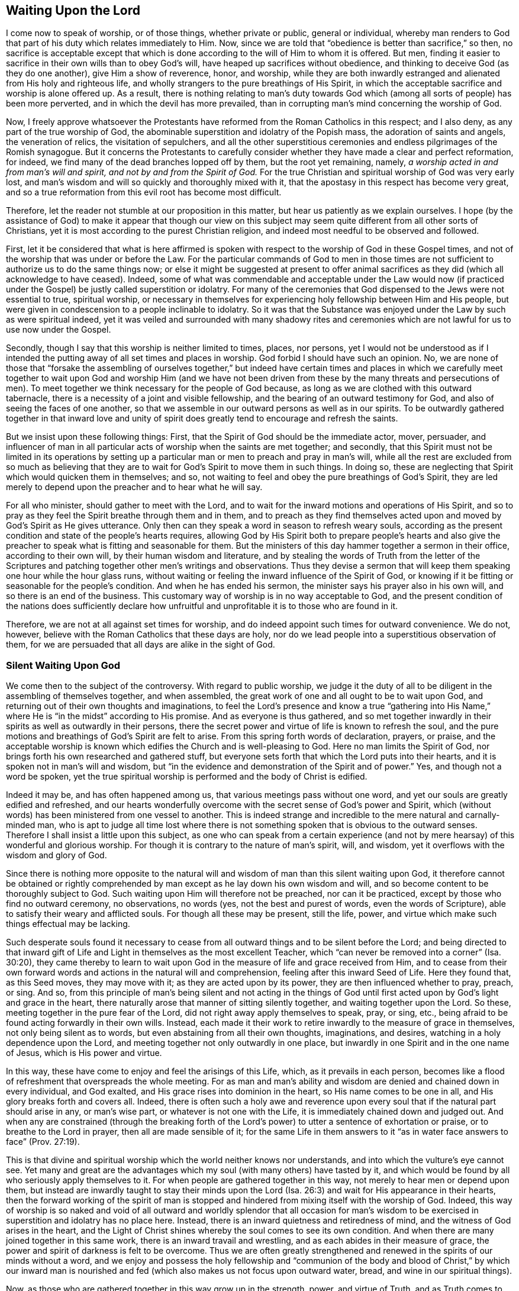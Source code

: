== Waiting Upon the Lord

I come now to speak of worship, or of those things, whether private or public,
general or individual,
whereby man renders to God that part of his duty which relates immediately to Him.
Now, since we are told that "`obedience is better than sacrifice,`" so then,
no sacrifice is acceptable except that which is done
according to the will of Him to whom it is offered.
But men, finding it easier to sacrifice in their own wills than to obey God`'s will,
have heaped up sacrifices without obedience,
and thinking to deceive God (as they do one another), give Him a show of reverence,
honor, and worship,
while they are both inwardly estranged and alienated from His holy and righteous life,
and wholly strangers to the pure breathings of His Spirit,
in which the acceptable sacrifice and worship is alone offered up.
As a result,
there is nothing relating to man`'s duty towards God which (among all
sorts of people) has been more perverted,
and in which the devil has more prevailed,
than in corrupting man`'s mind concerning the worship of God.

Now, I freely approve whatsoever the Protestants have
reformed from the Roman Catholics in this respect;
and I also deny, as any part of the true worship of God,
the abominable superstition and idolatry of the Popish mass,
the adoration of saints and angels, the veneration of relics,
the visitation of sepulchers,
and all the other superstitious ceremonies and
endless pilgrimages of the Romish synagogue.
But it concerns the Protestants to carefully consider
whether they have made a clear and perfect reformation,
for indeed, we find many of the dead branches lopped off by them,
but the root yet remaining, namely, __a worship acted in and from man`'s will and spirit,
and not by and from the Spirit of God.__
For the true Christian and spiritual worship of God was very early lost,
and man`'s wisdom and will so quickly and thoroughly mixed with it,
that the apostasy in this respect has become very great,
and so a true reformation from this evil root has become most difficult.

Therefore, let the reader not stumble at our proposition in this matter,
but hear us patiently as we explain ourselves.
I hope (by the assistance of God) to make it appear that though our view on
this subject may seem quite different from all other sorts of Christians,
yet it is most according to the purest Christian religion,
and indeed most needful to be observed and followed.

First,
let it be considered that what is here affirmed is spoken with
respect to the worship of God in these Gospel times,
and not of the worship that was under or before the Law.
For the particular commands of God to men in those times are
not sufficient to authorize us to do the same things now;
or else it might be suggested at present to offer animal
sacrifices as they did (which all acknowledge to have ceased).
Indeed,
some of what was commendable and acceptable under the Law would now (if
practiced under the Gospel) be justly called superstition or idolatry.
For many of the ceremonies that God dispensed to the Jews were not essential to true,
spiritual worship,
or necessary in themselves for experiencing holy fellowship between Him and His people,
but were given in condescension to a people inclinable to idolatry.
So it was that the Substance was enjoyed under the Law by such as were spiritual indeed,
yet it was veiled and surrounded with many shadowy rites and
ceremonies which are not lawful for us to use now under the Gospel.

Secondly, though I say that this worship is neither limited to times, places,
nor persons,
yet I would not be understood as if I intended the putting
away of all set times and places in worship.
God forbid I should have such an opinion.
No, we are none of those that "`forsake the assembling of ourselves together,`"
but indeed have certain times and places in which we carefully meet together
to wait upon God and worship Him (and we have not been driven from these by
the many threats and persecutions of men).
To meet together we think necessary for the people of God because,
as long as we are clothed with this outward tabernacle,
there is a necessity of a joint and visible fellowship,
and the bearing of an outward testimony for God,
and also of seeing the faces of one another,
so that we assemble in our outward persons as well as in our spirits.
To be outwardly gathered together in that inward love and unity of
spirit does greatly tend to encourage and refresh the saints.

But we insist upon these following things: First,
that the Spirit of God should be the immediate actor, mover, persuader,
and influencer of man in all particular acts of worship when the saints are met together;
and secondly,
that this Spirit must not be limited in its operations by setting up
a particular man or men to preach and pray in man`'s will,
while all the rest are excluded from so much as believing that
they are to wait for God`'s Spirit to move them in such things.
In doing so, these are neglecting that Spirit which would quicken them in themselves;
and so, not waiting to feel and obey the pure breathings of God`'s Spirit,
they are led merely to depend upon the preacher and to hear what he will say.

For all who minister, should gather to meet with the Lord,
and to wait for the inward motions and operations of His Spirit,
and so to pray as they feel the Spirit breathe through them and in them,
and to preach as they find themselves acted upon
and moved by God`'s Spirit as He gives utterance.
Only then can they speak a word in season to refresh weary souls,
according as the present condition and state of the people`'s hearts requires,
allowing God by His Spirit both to prepare people`'s hearts and also
give the preacher to speak what is fitting and seasonable for them.
But the ministers of this day hammer together a sermon in their office,
according to their own will, by their human wisdom and literature,
and by stealing the words of Truth from the letter of the Scriptures
and patching together other men`'s writings and observations.
Thus they devise a sermon that will keep them
speaking one hour while the hour glass runs,
without waiting or feeling the inward influence of the Spirit of God,
or knowing if it be fitting or seasonable for the people`'s condition.
And when he has ended his sermon, the minister says his prayer also in his own will,
and so there is an end of the business.
This customary way of worship is in no way acceptable to God,
and the present condition of the nations does sufficiently declare
how unfruitful and unprofitable it is to those who are found in it.

Therefore, we are not at all against set times for worship,
and do indeed appoint such times for outward convenience.
We do not, however, believe with the Roman Catholics that these days are holy,
nor do we lead people into a superstitious observation of them,
for we are persuaded that all days are alike in the sight of God.

=== Silent Waiting Upon God

We come then to the subject of the controversy.
With regard to public worship,
we judge it the duty of all to be diligent in the assembling of themselves together,
and when assembled, the great work of one and all ought to be to wait upon God,
and returning out of their own thoughts and imaginations,
to feel the Lord`'s presence and know a true "`gathering into His Name,`"
where He is "`in the midst`" according to His promise.
And as everyone is thus gathered,
and so met together inwardly in their spirits as well as outwardly in their persons,
there the secret power and virtue of life is known to refresh the soul,
and the pure motions and breathings of God`'s Spirit are felt to arise.
From this spring forth words of declaration, prayers, or praise,
and the acceptable worship is known which edifies the Church and is well-pleasing to God.
Here no man limits the Spirit of God,
nor brings forth his own researched and gathered stuff,
but everyone sets forth that which the Lord puts into their hearts,
and it is spoken not in man`'s will and wisdom,
but "`in the evidence and demonstration of the Spirit and of power.`"
Yes, and though not a word be spoken,
yet the true spiritual worship is performed and the body of Christ is edified.

Indeed it may be, and has often happened among us,
that various meetings pass without one word,
and yet our souls are greatly edified and refreshed,
and our hearts wonderfully overcome with
the secret sense of God`'s power and Spirit,
which (without words) has been ministered from one vessel to another.
This is indeed strange and incredible to the mere natural and carnally-minded man,
who is apt to judge all time lost where there is not
something spoken that is obvious to the outward senses.
Therefore I shall insist a little upon this subject,
as one who can speak from a certain experience (and not
by mere hearsay) of this wonderful and glorious worship.
For though it is contrary to the nature of man`'s spirit, will, and wisdom,
yet it overflows with the wisdom and glory of God.

Since there is nothing more opposite to the natural will and
wisdom of man than this silent waiting upon God,
it therefore cannot be obtained or rightly comprehended
by man except as he lay down his own wisdom and will,
and so become content to be thoroughly subject to God.
Such waiting upon Him will therefore not be preached, nor can it be practiced,
except by those who find no outward ceremony, no observations, no words (yes,
not the best and purest of words, even the words of Scripture),
able to satisfy their weary and afflicted souls.
For though all these may be present, still the life, power,
and virtue which make such things effectual may be lacking.

Such desperate souls found it necessary to cease from
all outward things and to be silent before the Lord;
and being directed to that inward gift of Life and
Light in themselves as the most excellent Teacher,
which "`can never be removed into a
corner`" (Isa. 30:20),
they came thereby to learn to wait upon God in
the measure of life and grace received from Him,
and to cease from their own forward words and
actions in the natural will and comprehension,
feeling after this inward Seed of Life.
Here they found that, as this Seed moves, they may move with it;
as they are acted upon by its power, they are then influenced whether to pray, preach,
or sing.
And so,
from this principle of man`'s being silent and not acting in the things of
God until first acted upon by God`'s light and grace in the heart,
there naturally arose that manner of sitting silently together,
and waiting together upon the Lord.
So these, meeting together in the pure fear of the Lord,
did not right away apply themselves to speak, pray, or sing, etc.,
being afraid to be found acting forwardly in their own wills.
Instead,
each made it their work to retire inwardly to the measure of grace in themselves,
not only being silent as to words, but even abstaining from all their own thoughts,
imaginations, and desires, watching in a holy dependence upon the Lord,
and meeting together not only outwardly in one place,
but inwardly in one Spirit and in the one name of Jesus, which is His power and virtue.

In this way, these have come to enjoy and feel the arisings of this Life, which,
as it prevails in each person,
becomes like a flood of refreshment that overspreads the whole meeting.
For as man and man`'s ability and wisdom are denied and chained down in every individual,
and God exalted, and His grace rises into dominion in the heart,
so His name comes to be one in all, and His glory breaks forth and covers all.
Indeed,
there is often such a holy awe and reverence upon every
soul that if the natural part should arise in any,
or man`'s wise part, or whatever is not one with the Life,
it is immediately chained down and judged out.
And when any are constrained (through the breaking forth of
the Lord`'s power) to utter a sentence of exhortation or praise,
or to breathe to the Lord in prayer, then all are made sensible of it;
for the same Life in them answers to it "`as in water
face answers to face`" (Prov. 27:19).

This is that divine and spiritual worship which the world neither knows nor understands,
and into which the vulture`'s eye cannot see.
Yet many and great are the advantages which my soul (with many others) have tasted by it,
and which would be found by all who seriously apply themselves to it.
For when people are gathered together in this way,
not merely to hear men or depend upon them,
but instead are inwardly taught to stay their minds upon the
Lord (Isa. 26:3) and wait for His appearance in their hearts,
then the forward working of the spirit of man is stopped and
hindered from mixing itself with the worship of God.
Indeed,
this way of worship is so naked and void of all outward and
worldly splendor that all occasion for man`'s wisdom to be
exercised in superstition and idolatry has no place here.
Instead, there is an inward quietness and retiredness of mind,
and the witness of God arises in the heart,
and the Light of Christ shines whereby the soul comes to see its own condition.
And when there are many joined together in this same work,
there is an inward travail and wrestling, and as each abides in their measure of grace,
the power and spirit of darkness is felt to be overcome.
Thus we are often greatly strengthened and renewed in
the spirits of our minds without a word,
and we enjoy and possess the holy fellowship and "`communion of the
body and blood of Christ,`" by which our inward man is nourished and
fed (which also makes us not focus upon outward water,
bread, and wine in our spiritual things).

Now, as those who are gathered together in this way grow up in the strength, power,
and virtue of Truth, and as Truth comes to have victory and dominion in their souls,
then they receive an utterance and speak steadily to the edification of their brethren,
and the pure Life has a free passage through them,
and what is thus spoken edifies the body indeed.
And sometimes, when one has come to a meeting who has been unwatchful,
and wandering in his mind, or distracted by outward business,
and so not inwardly gathered with the rest, just as soon as he retires inwardly,
this Power (being in a good measure raised in the whole meeting),
will suddenly lay hold upon his spirit,
and wonderfully help to raise up the Seed in him
and beget him into the sense of the same Power.
This brings to a melting and warming of his heart,
even as natural warmth takes hold of a man that is cold when he has come in to a stove,
or as a flame will lay hold upon some little combustible matter lying near to it.
Or if it happens that several are straying in their minds, though outwardly silent,
and so are wandering from the measure of grace in themselves (which,
through negligence and the working of the enemy may happen),
and another comes in who is watchful, and in whom the Life is raised in a great measure,
as this one keeps his place he will feel a secret travail for the
rest in a sympathy with the Seed which is oppressed in the
others and kept from arising by their thoughts and wanderings.
And as this faithful one waits in the Light, and keeps to this divine work,
God oftentimes answers the secret travail and breathings of His own Seed through him,
so that the rest will find themselves secretly struck without words,
and the faithful one becomes like a midwife, through the travail of his soul,
to bring forth the Life in the others.
In this way the Life of Christ comes to be raised in all,
and the vain imaginations are brought down,
and the one is felt by the rest to minister life unto them without words.

Yes sometimes when there is not a word uttered in the meeting,
but all are silently waiting, if one comes in that is rude and wicked,
and in whom the power of darkness much prevails (perhaps with
an intention to mock or do mischief),
if the whole meeting is gathered into the Life, and it is raised in a good measure,
it will strike terror into such a one, and he will feel himself unable to resist it.
Indeed,
the secret strength and virtue of the Life will chain down the power of darkness in him,
and if the day of his visitation has not expired,
it will reach to the measure of grace in him and
raise it up for the redeeming of his soul.
This we have often witnessed,
so that we have had frequent occasion to renew the old saying,
"`Is Saul also among the
prophets?`"
For many have come to be convinced of the Truth after this manner, of which I myself,
in part, am a true witness.
For it was not by strength of arguments or a discussion of each doctrine,
or by convincement of my understanding that I
came to receive and bear witness of the Truth,
but by being secretly reached by this Life.
For when I came into the silent assemblies of God`'s people,
I felt a power among them that touched my heart, and as I gave way to it,
I found the evil weakening in me and the good rising up.
In this way I became knit and united unto them,
hungering more and more after the increase of the Lord`'s Power
and Life whereby I might feel myself perfectly redeemed.
Indeed, this is the surest way to become a Christian, and afterwards,
the knowledge and understanding of principles will not be lacking,
but will come naturally (as much as is needful) as the fruit of this good root,
and such a knowledge will not be barren nor unfruitful.

We desire therefore that all who come among us be converted to this Power and Life.
For we know that though thousands should be convinced
in their understandings of all the truths we maintain,
yet if they are not sensible of this inward Life,
and their souls not changed from unrighteousness to righteousness,
they can add nothing to us.
For this is that cement by which we are joined "`as to
the Lord,`" and to one another,
and without this none can worship with us.
Yes, if such should come among us and,
from an understanding and convincement they have of the Truth, speak ever so true things,
and utter them with ever so much excellency of speech,
yet if this Life is lacking it will not edify us at all,
but rather be as "`sounding brass or a tinkling cymbal`" (1 Cor. 13:1).

=== The Believer`'s Role in Worship

Therefore, when we meet together,
our work and our worship is for everyone to watch and
wait upon the appearance of God in themselves,
and to be gathered out from all visible things unto Him.
And as everyone is thus turned and waiting,
they come to find the good arise over the evil, and the pure over the impure,
and God reveals Himself and draws near to every individual,
and so He is in the midst of the assembly.
In this way,
each not only partakes of the particular refreshment and
strength which comes from the Lord`'s work in himself,
but is also a sharer in the whole body, being a living member of the body,
and having a joint fellowship and communion with all.

Now as this worship is steadfastly preached and kept to, it becomes easy,
though it is very hard at first to the natural man whose roving imaginations
and running worldly desires are not so easily brought to silence.
Therefore, when any turn to the Lord with true desires to wait upon Him,
but find great difficulty through the wandering of their minds,
the Lord oftentimes (in condescension and compassion) causes
His Power to break forth in a more strong and powerful manner.
And when the mind sinks down and waits for the appearance of Life,
and the power of darkness in the soul is found wrestling and working against it,
then the good Seed arises and works like medicine in the soul.
This more especially happens when a weak one is in the assembly of
many others in whom the life has arisen in greater dominion.
And because of the contrary working of the power of darkness,
there is often found an inward striving in the soul,
as real spiritually as ever Esau and Jacob strove against each other in Rebecca`'s womb.
And from this inward travail, while the darkness seeks to obscure the Light,
and the Light seeks to break through the darkness (which it will
always do if the soul does not give its strength to the darkness),
there will be such a painful travail found in the soul
that it even manifests in the outward man.
So it is that oftentimes, through the working of this struggle,
the body of the individual will be greatly shaken, and many groans and sighs and tears,
even as the pangs of a woman in travail, will lay hold upon it.

At other times, the enemy (who is not absent when the children of God assemble together,
to see if he can hinder their comfort) seems to
prevail in measure over an entire meeting,
strongly working against it by spreading and propagating his dark power,
and drawing minds away from the Life in them.
But when those who are gathered become sensible of his power working against them,
and begin to wrestle with it by the "`armor of light,`"
sometimes the power of God breaks forth into the whole meeting.
Then there is such an inward travail by the strong contrary workings
of these opposite powers (like the moving of two contrary tides),
that every individual is strongly exercised as in a day of battle.
Here, a trembling and motion of body comes upon most, if not upon all, which,
as the power of Truth prevails,
will bring the assembly from pangs and groans
into the sweet sound of thanksgiving and praise.
From this the name "`Quakers,`" i.e., tremblers, was first reproachfully cast upon us.
But though this name is not of our choosing,
yet in this respect we are not ashamed of it, but rather have reason to rejoice for it,
being sensible of His Power.
And indeed,
this same Power of God has oftentimes laid hold
of our adversaries and made them yield to us,
and join with us,
and confess to the Truth before they had any distinct knowledge of our doctrines.
Sometimes many at one meeting have been convinced in this way,
and at other times this Power has reached to and
wonderfully worked even in little children,
to the admiration and astonishment of many.

Many are the blessed experiences which I could
relate of this silence and manner of worship.
However,
I do not commend and speak of silence as if we had a
rule to shut out praying or preaching,
or tied ourselves to silence; not at all.
For just as our worship does not consist of words,
so neither does it consist of silence for silence`'s sake.
Rather, it consists of a holy dependence of the mind upon God,
from which silence necessarily follows in the first place,
until words can be brought forth which are from God`'s Spirit.
And God is not lacking to move in His children to bring
forth words of exhortation or prayer when it is needful,
so that, of the many gatherings and meetings among us,
there is scarce any that are altogether silent,
in which God does not cause someone to minister to his brethren.
For when many are truly met together in this one Life and Name,
He most naturally and frequently induces them to pray and praise,
and to stir up one another by mutual exhortation and instruction.
Yet still we judge it needful that there be some time of silence in the first place,
during which everyone may be gathered inward to the Word and Gift of grace.
Then, from this grace,
he that ministers may receive strength to bring forth what he ministers,
and they that hear may have a sense to discern between the precious and the vile,
and not hurry into the exercise of these things as soon as the bell rings,
as other Christians do.

However, we also most certainly know and can testify,
that a meeting may be good and refreshing even though,
from the sitting down to the rising up, not a single word has been outwardly spoken.
For in such meetings, the Life has still been known to abound in each individual,
and many have known an inward growing up in and by the power of the Lord.
And even when words might have been acceptably spoken from the Life,
yet there is at times no absolute necessity laid upon any to do so,
and all may choose rather to quietly and silently possess and enjoy the Lord in themselves.
Indeed,
this is very sweet and comfortable to the soul that has learned to be
gathered out of all its own thoughts and workings,
and feel the Lord bring forth both the willing and the doing (which
many among us can declare from blessed experience).

This doctrine is decidedly difficult for the natural man to receive or believe,
and therefore must be known by a sensible experience, and by coming to make proof of it,
rather than by arguments;
for it is not enough to believe it if they do not come also to enjoy and possess it.
Nevertheless,
for the sake of those who may be more willing to apply themselves to the
practice and experience of it if they find their understanding convinced,
and also see that it is founded upon Scripture and reason,
I find a freedom of mind to add some few considerations for further confirmation,
in addition to what is before mentioned of our experience.

I suppose none will deny that to wait upon God, and to watch before Him,
is a duty incumbent upon all;
and that this is also a part of worship will not be called in question,
since there is hardly any other thing so frequently commanded in the holy Scriptures,
as is evident from the following Scriptures: Ps. 27:14; 37:7,34; Prov. 20:22;
Isa. 30:18; Hosea 12:6; Zach.
3:8; Matt. 24:42; 25:13; 26:41; Mark 13:33,35,37; Luke 21:36; Acts 1:4; 20:31;
1 Cor. 16:13; Col. 4:2; 1 Thess. 5:6; 2 Tim. 4:5; 1 Pet. 4:7.
Also this duty is often recommended
with very great and precious promises,
as in Ps. 25:3; 37:9; 69:6; Isa. 40:31; Lam. 3:25-26,
"`They that wait upon the Lord shall renew their strength,`" etc.

Now, how does one wait upon God, or watch before Him,
except by this silence of which we have spoken?
This is clearly a great and principal duty,
and it necessarily (both in nature and time) precedes all others.
But in order that it may be more perfectly understood,
as being not only an outward silence of the body,
but an inward silence of the mind from all its own imaginations and thoughts,
let it be considered that man is to be understood in a twofold respect--namely,
in his natural, unregenerate, and fallen state, and in a spiritual and renewed condition.
From this arises that distinction of the "`natural`"
and "`spiritual man`" so much used by the apostle,
and these two births in the mind or heart proceed from
the two seeds in man respectively--namely,
the good Seed and the evil.
Now, from the evil seed does not only proceed all manner of
gross and abominable wickedness and profanity,
but also hypocrisy,
and the wickedness which the Scripture calls "`spiritual,`" (Eph. 6:12) because
it is the serpent working in and by the natural man in things that are spiritual.
These things may have a show and appearance of good,
but they are rather the more hurtful and dangerous,
for it is "`Satan transformed and transforming himself into an angel of light.`"
For this reason the Scripture so strongly and frequently shuts out
and excludes the natural man from meddling with the things of God,
denying his endeavors therein,
though they be acted and performed by the most eminent of man`'s abilities,
such as wisdom and utterance.

Furthermore, this spiritual wickedness is of two sorts (though these two are one in kind,
as proceeding from the same root).
The one is when the natural man meddles and works in the things of religion,
and from his own conceptions and deductions,
affirms or proposes wrong and erroneous notions and opinions of God and spiritual things,
and invents superstitions, ceremonies, observations, and rites in worship.
From this sort have sprung all the heresies and
superstitions that are among Christians today.
The other is when the natural man, from a mere conviction in his understanding,
runs ahead in his own will and natural strength without
the influence and leading of God`'s Spirit,
and goes about either to understand or imagine the things of God,
or to actually perform them by preaching or praying.
Now the first of these is a missing of both the substance and form.
The second may retain the outward form of Christianity,
but it lacks the Life and Substance.
For the true Christian religion does not consist in a mere belief of true doctrines,
or a mere performance of good acts, or else the bare words of the Scripture,
though spoken by a drunkard or a devil, might be said to be Spirit and life,
which I judge none will be so absurd as to affirm.

Now though the latter sort is not as bad as the former, yet it has made a way for it.
For men having first departed from the Life and
Substance of true religion and worship--that is,
from the inward power and virtue of the Spirit,
so as to act by it--they can then only retain the form and show,
i.e. true words and good appearances.
And then, as these continue to act in their own natural and unrenewed wills,
the form also cannot help but quickly decay and become corrupted.
For the busy spirit of man will not remain within the simplicity and plainness of Truth,
but quickly gives way to his own numerous inventions and imaginations,
so that the form adapts to his own inventions,
until (by degrees) the form of godliness comes to be lost, along with the power.
With this kind of idolatry, man loves, idolizes, and hugs his own conceptions,
inventions, and the products of his own brain.
And indeed, this is so inherent in him, and so seated in his fallen nature,
that so long as his natural spirit is the first author and actor in him,
and is that by which he is guided and moved in his worship
towards God (not waiting first for another Guide to direct him)
he can never perform the pure spiritual worship,
nor bring forth anything but the fruit of the first, fallen, natural, and corrupt root.

But the time appointed of God has long come,
in which He has been pleased to restore the true spiritual worship by Jesus Christ.
And after the outward form, time,
and manner of worship which was appointed by God to the Jews did come to an end,
we find that Jesus Christ (the Author of Christianity)
prescribes no set form of worship to His children under the
more pure administration of the New Covenant,
except to insist that the worship is now spiritual and in the Spirit.
It should be observed that in the whole New Testament,
there is no specific order or command given about the manner or form of worship,
except that believers follow the revelation of the Spirit,
and not forsake meeting together (a thing dearly owned and diligently practiced by us).
It is true that mention is made of the duties of praying, preaching, and singing;
but as to what order or method should be kept in so doing,
or that these should be immediately performed as soon as the saints are gathered,
there is not one word to be found.
In fact,
these duties (as shall afterwards be shown) are always
spoken of in association with the assistance,
leadings, and motions of God`'s Spirit.

Since then man, in his natural state,
is excluded from acting or moving in spiritual things, how, or in what way,
should he exercise his first and previous duty of waiting upon
God except by bringing the natural part to silence?
And this comes through no other way but by abstaining
from his own thoughts and imaginations,
and from all the self-workings and motions of his own mind, both in things good and evil,
so that, being silent, God may speak in him, and the good Seed may arise.
Though this is hard to the natural man, it is so consistent with reason,
and even natural experience in other things, that it cannot be denied.
For he that comes to learn of a master,
if he expects to hear his master and be instructed by him,
must not continually speak of the thing to be taught and never be quiet;
otherwise how shall his master have time to instruct him?
And even if the student is ever so earnest to learn,
the master would have good reason to reprove him if he is always meddling and
speaking and not waiting in silence to patiently hear the master`'s instruction.
Clearly,
the student ought not to open his mouth until he
is commanded or permitted by his master to do so.

Or if one was called upon to serve a great prince,
he ought to patiently and readily wait so that he may answer the prince when he speaks,
always keeping his eye upon him to observe the
least motions and inclinations of his will,
and then to do accordingly.
But he would surely be thought an impertinent and imprudent servant if, instead of this,
he deafened the prince with discourse (even though it were in praises of him),
and ran to and fro doing things that were perhaps good in themselves,
but without any particular command to do them.
Would the kings of the earth accept such a servant?

Since then we are commanded to "`wait upon God diligently,`" and in so doing it is
promised that our "`strength shall be renewed,`" this waiting cannot be performed
except by a silence or cessation of the natural part on our side,
seeing that God manifests Himself not so much to the outward man or senses,
but to the inward man, that is, to the soul and spirit.
Now if the soul is still thinking and working in its own will,
and busily exercised in its own imaginations (even
though the matters may be good in themselves,
or even things concerning God),
yet the soul thereby incapacitates itself from discerning the "`still,
small voice`" of the Spirit, and does itself great hurt,
neglecting its chief business of waiting upon the Lord.
Indeed, this would be like one crying out and speaking continually of their business,
while in the meantime neglecting another who is quietly whispering into their ear,
informing them of needful information about their business.

Therefore,
since it is the chief work of a Christian to know the
natural will (and its motions) crucified,
so that God may work in him both the willing and the doing,
so it is that the Lord greatly regards the profound
subjection and self-denial inherent in waiting upon Him.
For there are many who please themselves in the things of religion,
gratifying their own sensual wills and humors in lofty and curious speculations,
making for themselves a name and reputation that way.
Others, because of custom or education, find religion pleasant and habitual.
But such persons are often not a bit more regenerated or inwardly sanctified
in their spirits than others who openly gratify their lusts.
Indeed, both sorts are equally hurtful to men, and sinful in the sight of God,
bringing forth nothing more than the fruit and effect
of man`'s natural and unrenewed will and spirit.
For even if a man, from a sense of sin and fear of punishment,
sought to keep himself from sinning by multiplying thoughts of death, hell, and judgment,
and also, by presenting to his imagination the joys of heaven,
multiplied prayers and other religious performances,
these things could not deliver him from a single iniquity
without the secret and inward power of God`'s Spirit and grace.
Indeed,
this would accomplish nothing more than the fig leaves
with which Adam thought to cover his nakedness,
for such things are merely the product of man`'s natural will,
proceeding from self-love and seeking to save himself,
and not arising purely from that divine Seed of righteousness
which is given of God to all for grace and salvation.
Such religion is therefore rejected of God and in no way acceptable to Him,
since the natural man, with all his arts, skills, and activities,
is reprobated by Him while he stands in that natural state.

This great duty then of waiting upon God must
necessarily be exercised in man`'s denying self,
both inwardly and outwardly, in a still and total dependence upon God.
He must withdraw from all the workings, imaginations, and speculations of his own mind,
so that being emptied of himself and crucified
in measure to the natural products of self,
he may be fit to receive the Lord,
who will have no co-partner or co-rival in His glory and power.
And when man is positioned in this way before the Lord,
the little Seed of righteousness which Christ
has purchased and God has planted in the soul,
even the measure of grace and life (which is burdened and
crucified by man`'s natural thoughts and imaginations),
receives a place to arise and becomes a holy birth or generation in man.
This is that heavenly gift of life in and by
which man`'s soul and spirit comes to be leavened.
And by waiting
in this gift, man comes to be accepted in the sight of God, to stand in His presence,
hear His voice, and observe the motions of His Holy Spirit.

So then, it is man`'s place to wait in this.
And here, when things are presented to his mind concerning God or relating to religion,
his soul may be involved in these to no hurt,
but rather to the great profit of both himself and others,
because here things rise up not from his own will but from God`'s Spirit.
And as the Spirit arises, moves, and teaches in his mind,
he may become active in thinking and meditating, or in preaching and praying.
By this it may also be seen that we are not
against meditation (as some have falsely charged)
but we are against the thoughts and imaginations of the natural man in his own will,
from which all errors and heresies concerning the
Christian religion in the whole world have proceeded.

But if it please God at any time, when one or more are waiting upon Him,
not to present such objects as tend to exercise their minds in thoughts and impressions,
but simply to keep them in holy dependence, and, as they persist in this,
to cause His secret refreshment and the pure touch of His holy life to flow in upon them,
then they have good reason to be content.
For by this (as we know by good and blessed experience), the soul is more strengthened,
renewed, and confirmed in the love of God, and armed against the power of sin,
than by any other way.
Indeed,
this is a foretaste of that real and sensible enjoyment
of God which the saints in heaven daily possess,
which God frequently affords to His children here for their comfort and encouragement,
especially when they are assembled together to wait upon Him.

For there are two contrary powers or spirits, namely:
the power and spirit of this world, in which the prince of darkness rules,
and thus reigns over as many as are moved by it and work from it;
and the power of the Spirit of God, in which God works and rules,
and thus reigns over as many as act in and from it.
So then, whatever a man thinks or acts,
regardless how spiritual or religious the notion or form may be,
so long as he acts and moves in the natural and corrupt spirit and will (and not from,
in, and by the Power of God), he sins in all that he does, and is not accepted of God.
So it is that "`both the praying and the plowing of the wicked
is sin`" (Prov. 28:21-9:4). Accordingly,
whatever a man does in and from the Spirit and power of God,
having his understanding and will influenced and moved by it,
whether it be things religious, civil, or even natural,
he is accepted in so doing in the sight of God
and is blessed in them (James 1:25).

Furthermore,
the excellency of this silent waiting upon God does also
appear in that it is impossible for the enemy (that is,
the devil) to counterfeit it, and so to deceive or delude those who rightly practice it.
Now, in all other matters he may mix himself with the natural mind of man,
and by "`transforming himself`" (2 Cor. 11:14) he may deceive the soul,
busying it with other things (perhaps innocent in themselves) while
he yet keeps them from beholding the pure Light of Christ,
and knowing and doing His will.
For the envious spirit of man`'s eternal happiness knows well how to accommodate
himself and fit his snares to all the several dispositions and inclinations of men.
If he finds a person not fit to be tempted with open sins or worldly lusts,
being rather averse to such things and more religiously inclined,
he can entice such a one by allowing their thoughts and
imaginations to run into spiritual matters,
exciting them to work, act, meditate, etc., in their own will.
Indeed, he knows well that so long as self bears rule,
and the Spirit of God is not the principal and chief actor,
then man has not come out of his reach.
In this way the enemy of mankind can accompany the priest to the altar,
the preacher to the pulpit, the zealot to his prayers,
and the doctor of divinity to his study.
And here he will cheerfully allow professing Christians
to labor and work among their religious books,
yes,
even help them discover and invent subtle distinctions
and concoctions by which both their minds,
and others through them,
may be kept from heeding God`'s Light in their conscience and waiting upon Him.
Thus there is not any activity into which the enemy cannot enter and
have a chief place (often without the soul`'s discerning it),
except for this silent waiting upon God.
For he can only work in and by the natural man and his faculties,
secretly acting upon his imaginations and desires.
Therefore, as long as a man is thinking and meditating of himself,
he cannot be sure that the devil is not influencing him.
But when the natural man is brought to silence and to
nothingness with respect to its own workings,
and the pure Light of God shines in upon him, there the enemy must also cease,
for he cannot abide the presence and shining of God`'s light.

It is true that the enemy is not lacking to come to our assemblies,
and he can indeed enter and work in a meeting that is silent only as to words,
either by keeping the mind in various thoughts and imaginations,
or by dulling and overwhelming it with a spirit of heaviness and slothfulness.
But when we retire out of all, and are turned inward to the Lord,
and we are both diligent and watchful on the one hand,
and also silent and retired out of all our thoughts on the other,
and as we abide in this sure place, we feel ourselves out of his reach.
Yes, oftentimes the power and glory of God will break forth and appear,
just as the bright sun breaks through many clouds and mists,
to dispel that power of darkness which we often sensibly feel
seeking to cloud and darken the mind,
and to keep it from purely waiting upon God.

Moreover,
the excellency of this worship does appear in that it can neither be
stopped nor interrupted by the malice of men or devils,
as all others can.
Now interruptions and stoppings of worship may occur in two ways:
either as we are hindered from meeting by outward violence,
separating us one from another; or when we are permitted to meet together,
but are interrupted by tumult, noise,
and confusion which the malicious may use to abuse or distract us.
Now in both these respects this worship does greatly surpass all others, for firstly,
though we be hindered from coming together,
yet as everyone is inwardly gathered to the measure of life in himself,
there is a secret unity and fellowship enjoyed,
which the devil and all his instruments can never break or hinder.
And secondly, with regard to the disturbances which occur when we are met together,
we have been able (through the nature of this worship),
to keep uninterrupted as towards God,
and also to show forth an example of Christian patience towards all,
oftentimes even to the affecting and convincing of our opposers.
For there is now no sort of worship used by others which can continue
without being authorized and protected by the magistrate,
or defended by fleshly weapons.
But we often exercise our worship towards God while also patiently bearing the
reproaches and abuses which Christ prophesied should be frequent to Christians.
For how can the Catholics say their Mass if there be
any present to disturb and interrupt them?
Simply take away the Mass book, the chalice, the host, or the priest`'s garments,
or but spill the water or the wine, or blow out the candles,
and the whole business is stopped.
Take from the Lutherans or Episcopalians their liturgy
or Common Prayer Book and no service can be said.
Remove from the Calvinists, Arminians, Independents, or Anabaptists, the pulpit,
the Bible, and the hourglass, or make a noise
so that the voice of the preacher cannot be heard,
or strip him of his Bible and his books, and he must be silent.
For these have all declared it heresy to wait to speak as the Spirit gives utterance,
and so their whole worship may easily be marred.

However, where people meet together and their worship consists not in outward acts,
nor depends upon anyone`'s speaking, but rather upon sitting down to wait upon God,
and to be gathered out of all visible things to feel the Lord in Spirit,
then none of these things can hinder them.
And of this, we may truly say we are sensible witnesses.
For when the magistrates, stirred up by the malice and envy of our opposers,
have used all means possible to deter us from meeting together--by finings, beatings,
whippings, banishment,
and even death--all has proved ineffectual to scare us from our holy assemblies.
Indeed,
it would be almost unbelievable to declare the evil that men (claiming to be
Christians) have brought upon us.
For they have often beaten us, and cast water and dirt upon us during our meetings.
There they have danced, leaped, sung, and spoken all manner of profane and ungodly words,
offered violence and shameful behavior to grave women and virgins, jeered,
mocked and scoffed, asking us,
"`if the Spirit had not yet come,`" and much more which would be tedious here to relate.
But through all of this we have continued seriously and
silently sitting together and waiting upon the Lord,
so that by these things our inward and spiritual fellowship with God
and with one another in the pure life of righteousness,
has not been hindered.
On the contrary, the Lord,
knowing our sufferings and reproaches for His testimony`'s sake,
has caused His power and glory even more to abound among us,
and has mightily refreshed us by the sense of His love,
which has filled our souls and made us to feel
ourselves gathered into the "`name of the Lord,`" which
is the "`strong tower`" of the righteous.
Yes, sometimes in the midst of this tumult and opposition,
God has powerfully moved us by His Spirit both to testify of that joy which we enjoyed,
and to powerfully declare (in the evidence and demonstration
of the Spirit) against their folly and wickedness.
And so we have at times witnessed the power of Truth
bring them to some measure of quietness and stillness,
stopping the impetuous streams of their fury and madness.
Indeed, even as Moses, by his rod,
divided the waves of the Red Sea so that the Israelites might pass through, so too God,
by His Spirit,
has made a way for us in the midst of this raging
wickedness to peaceably enjoy and possess Him,
and to accomplish our worship unto Him.
And sometimes upon such occasions,
several of our opposers and interrupters have hereby been convinced of the
Truth and gathered from being persecutors to become sufferers with us.
And let it not be forgotten,
but let it be inscribed and abide for a constant remembrance,
that in these beastly and brutish pranks used to molest us in our spiritual meetings,
none have been more busy than the young students of the universities
who were learning philosophy and divinity (so called),
many of whom were preparing themselves for the ministry.
Should we commit to writing all the abominations
committed in this respect by the young clergy,
it would make no small volume.

Thus we know that we are partakers of the New Covenant dispensation,
and disciples of Christ indeed,
sharing with Him in that spiritual worship which
is performed in Spirit and in Truth,
because as He was,
so are we in this world (1 John 4:17). For the
Old Covenant worship had an outward glory,
temple, and ceremonies, and was full of outward splendor and majesty,
having an outward tabernacle and altar, beautified with gold, silver and precious stones.
Their sacrifices were tied to an outward particular place, even the outward Mount Zion,
and those that prayed did so with their faces towards that outward temple.
And all of this had to be protected by an outward arm,
for the Jews could not peaceably enjoy these things except when they
were secured from the violence of their outward enemies.
Therefore, when at any time their enemies prevailed over them, their glory was darkened,
their sacrifices stopped, and the face of their worship marred.
For this reason they complained, lamented,
and bewailed the destroying of the temple as an irreparable loss.

But Jesus Christ, the author and institutor of the New Covenant worship,
testifies that God is neither to be worshipped in this nor that place,
but rather in Spirit and in Truth.
And since His "`kingdom is not of this world,`"
so then His worship does not consist in worldly things,
nor require any of the wisdom, glory, riches,
or splendor of this world to beautify or adorn it,
nor need an outward power or arm of flesh to maintain, uphold, or protect it.
Instead,
it may be performed by those that are spiritually minded despite all the opposition,
violence, and malice of men.
For since it is purely spiritual,
it is out of the reach of natural men to interrupt or disturb it.

Now it is most certain that Jesus Christ did enjoy and possess
His spiritual kingdom even while being oppressed,
persecuted, and rejected of men.
And despite the malice and rage of the devil, "`He spoiled principalities and powers,
triumphing over them, and through death destroyed him that had the power of death,
that is, the devil.`"
Accordingly, all of Christ`'s followers can and do worship Him,
not only without an arm of flesh to protect them, but even when they are oppressed,
for their worship (being spiritual) is defended
and maintained by the power of the Spirit.
But such worship as is carnal,
and consists in carnal and outward ceremonies and observations,
needs a carnal and outward arm to protect and defend it,
or else it cannot stand and subsist.
It is therefore evident that the worship of our opposers (both Protestant and Catholic),
is not the true spiritual and New Covenant worship of Jesus Christ,
for it has long been observed that they cannot stand without
the permission and protection of the outward magistrate,
nor can their worship be performed amidst the least opposition,
for they are not in the patience of Jesus, to serve and worship Him with sufferings,
dishonor, slander, and reproaches.
And from here have sprung up all the wars, fightings, persecution,
and bloodshed among Christians,
while each (by the arm of flesh) have endeavored
to defend and protect their own way and worship.

Now, the nature of this worship which is performed by the operation of the Spirit (the
natural man being silent) is given forth in these words of Christ (John 4:23-24):
"`But the hour comes, and now is,
when the true worshippers shall worship the Father in Spirit and in Truth:
for the Father seeks such to worship Him.
God is a Spirit, and they that worship Him must worship Him in Spirit and in Truth.`"
This declaration should be carefully observed, since it is the first, chief,
and most ample testimony given by Christ of true Christian worship,
showing it to be different and set apart from the worship under the Law.
Here He shows that the season is now come in which the
worship must be "`in Spirit and in Truth,
for the Father seeks such to worship him.`"
So then,
it is no more a worship consisting in outward observations to
be performed by man at set times or opportunities,
which he can do in his own will and by his own natural strength,
otherwise it would not differ in substance but
only in some particulars from that under the law.
And as for the reason of this worship,
we can give none better than that which Christ here gives,
which should be sufficient to satisfy every Christian, namely, that "`GOD is a SPIRIT,
and they that worship Him must worship Him in Spirit and in Truth.`"
And though this ought to be received by all by simple virtue of being Christ`'s words,
it is also founded upon a clear demonstration of reason.
For Christ argues simply and excellently that, since God is a Spirit,
He must therefore be worshipped in Spirit.
This is so evident and certain that it allows no contradiction.

For under the Law, when God instituted and appointed that ceremonial worship to the Jews,
since that worship was outward,
He saw it necessary to condescend to them in a special manner,
and to dwell between the cherubim in the tabernacle,
and afterwards to make the temple in Jerusalem His habitation.
He also caused something of His outward glory and majesty to appear to them,
raining fire from heaven to consume the sacrifices and filling the temple with a cloud.
In these ways (all visible to the outward eye),
He manifested Himself proportionately to that outward
worship which He had commanded them to perform.
But now, under the New Covenant,
God has seen fit in His heavenly wisdom to lead His
children in a more heavenly and spiritual path,
purposing to disappoint carnal and outward observations,
so that His people may have an eye more to the
inward glory and kingdom than to the outward.
He has instituted an inward and spiritual worship,
and so does not now tie His people to the temple of Jerusalem,
nor to outward ceremonies and observations,
but rather takes the heart of every Christian for a temple to dwell in,
and there He immediately appears and teaches how to serve Him in any outward acts.
Since, as Christ argues, "`God is a Spirit,`" He will now be worshipped __in the Spirit__,
where He reveals Himself and dwells with the contrite in heart.
Indeed,
it is the heart of man that has now become the
temple of God in which He will be worshipped,
and no longer in particular outward temples (since, as it is written,
"`The Most High dwells not in temples made with hands`"). And even
as the glory of the Lord formerly descended to fill the outward temple,
and thus it was necessary to be purified and cleansed, having all pollution removed, yes,
and the things of the tabernacle overlaid with most precious gold,
and with clean and costly metals; so also,
before God can be worshipped in the inward temple of the heart,
it must also be purged of its own filth, and of all its own thoughts and imaginations,
so that it may be fit to receive the Spirit of God and to be moved by it.
Thus, this worship is in Spirit,
and is also "`in Truth,`" meaning that (for the reasons mentioned above),
it is the only proper and true worship, which cannot be counterfeited by the enemy,
or performed by the hypocrite.

Now, though this spiritual worship is indeed very different from the diverse established,
invented worships among Christians, and therefore may seem strange to many,
yet it has been testified of, commended, and practiced by the most pious of all sorts,
in all ages.
This can easily be demonstrated by a multitude of testimonies,
and it is from the professing and practicing of these
very things that the name "`mystics`" has arisen.
These so-called mystics are a sect generally
commended by all (both Catholics and Protestants)
and their writings are full of both the explanation and
commendation of this sort of worship,
insisting upon the inward introversion and abstraction of the mind (as they call it),
from all images, thoughts, and prayers of man`'s will.
Indeed, they look upon this as the height of Christian religion, so that some of them,
though professed Roman Catholics, do boldly affirm,
"`That such as have attained this method of worship, or are aiming at it,
ought not to trouble or busy themselves with frequent and unnecessary confessions,
with exercising bodily labors and austerities, with the use of vocal, voluntary prayers,
the hearing of a number of masses, set devotions,
exercises to saints, prayers for the dead, indulgences,
or entangling oneself with vows and promises;
for such things tend to hinder the soul from observing
the operations of the divine Spirit within,
and from having liberty to follow the Spirit wherever it might draw.`"^
footnote:[[.book-title]#Sancta Sophia#, put out by the English Benedictines, printed at Douay,
anno 1657, tract.
I, sect.
ii, cap.
5]
And yet,
who does not know that the very substance of the Roman Catholic
religion consists in such outward observations and performances!
Nevertheless, it appears by this and many other passages of their own mystic writers,
that these men and women looked upon this spiritual worship as excelling all others,
and that those who had attained to it had no need of the others.
Indeed,
such as tasted of this quickly confessed that all other
forms and ceremonies of worship were useless for them;
neither did they perform them as necessary things,
but merely for the sake of order or example.^
footnote:[Life of Balthazar Alvares, in the same [.book-title]#Sancta Sophia#, tract.
III, sect. i, cap. 7]
Therefore,
though some of these men and women remained clouded
with the common darkness of their religious profession,
yet they did still affirm that a spiritual worship was to be retained and sought for,
even if it required the omission of their outward ceremonies.
Accordingly, Bernard of Clairvaux once wrote, "`Take heed to the rule of God,
the kingdom of God is within you;`" and afterwards saying that
their outward orders and rules should be observed,
he added, "`But when it shall happen that one of these two must be omitted,
in such a case the outward rules are much rather to be omitted than the inward;
for by how much the Spirit is more excellent and noble than the body,
by this much are spiritual exercises more profitable than bodily.`"^
footnote:[In his Epistle to one William, an abbot of the same order.]

Therefore,
should not that kind of worship be followed and performed which the
best of men in all ages and of all sects have commended,
and which is also most agreeable to the doctrine of Christ?
Should not all men worship Him in Spirit and truth,
especially since He has now raised up a people to testify of
and preach this worship in the very face of the world,
despite great opposition?
And these ministers of Christ do not now (as the mystics mistakenly did) make this
worship a mystery only to be attained by a few men or women in a cloister,
or suggest it to be reached only after laboring
under many outward ceremonies and observations,
as if it were the consequence of such exertion.
But rather, they preach the free love of God, who is no respecter of persons,
and who was near to hear and reveal Himself to Cornelius, a centurion and a Roman,
and to Simeon and Anna, and who revealed His glory to Mary, a poor handmaid,
and to the poor shepherds,
rather than to the high priests and devout converts among the Jews.
And in and according to His free love,
they are finding that God is revealing and establishing this worship in multitudes,
and making many poor tradesmen (yes, even young boys and girls) witnesses of it.
And these are entreating and beseeching all to lay aside their own will-worships
and voluntary acts performed in their own wills and by their own mere natural
strength and power (without retiring out of their vain imaginations and thoughts,
or feeling the pure Spirit of God to move and stir in them),
that they may come to practice this acceptable
worship which is "`in Spirit and in Truth.`"

=== Objections Answered

[.no-indent]
But against this worship they object:

[.discourse-part]
Objection: First,
it seems to be an unprofitable exercise for a man to be doing or thinking nothing.
One might be much better employed either in meditating
upon some good subject or in praying to or praising God.

[.discourse-part]
Answer: I answer,
that which is absolutely necessary before all other duties can be
acceptably performed (as we have shown) cannot be unprofitable.
Moreover,
those who imagine that God is pleased by their own workings and actings have but a
carnal and brutish apprehension of God and of the things of His kingdom.
For clearly, as has been demonstrated,
man`'s first step toward the fear of the Lord is to cease from his own
thoughts and imaginations and allow God`'s Spirit to work in him;
for we must "`cease to do evil,`" before we "`learn to
do well`" (Isa. 1:16-17). Indeed,
this meddling in spiritual things by man`'s own natural understanding is one
of the greatest and most dangerous evils that man is inclined to,
being the occasion of our first parents`' fall, namely:
a forwardness to desire to know things,
and a meddling with them both without and contrary to the Lord`'s command.

[.discourse-part]
Objection: Secondly, some object,
"`If your worship consists merely in inwardly retiring to the Lord,
feeling His Spirit arise in you, and then doing whatever acts you are led to by Him,
then what need do you have of public meetings at set times and places,
since everyone may enjoy this at home?
Should not everyone just remain at home until they are moved
to go to a particular place or do a particular thing?
And is not meeting at set times and places an outward observation and ceremony,
contrary to what you assert?`"

[.discourse-part]
Answer: I answer,
to meet at set times and places is not a religious act or a part of worship in itself,
but only an outward convenience necessary for seeing one another,
so long as we are clothed with this outward tabernacle.
Nevertheless, God has seen fit, so long as His children are in this world,
to make use of the outward senses as a means to convey spiritual life,
by such things as speaking, praying, praising, etc.,
which cannot be done to mutual edification except as we hear and see one another.
Therefore,
the Lord often causes the inward life (which also many times is not
conveyed by the outward senses) more to abound when His children
assemble themselves diligently together to wait upon Him.
So that seeing one another, when all are inwardly gathered unto the Life,
an occasion is given for the Life to secretly arise and pass from vessel to vessel,
even as "`iron sharpens iron.`"
Or even as many candles in one place do greatly
increase the light and make it more to shine forth,
so when many are gathered together into the same Life, there is more of the glory of God,
and His power appears to the refreshment of each individual,
who partakes not only of the Light and Life raised in himself,
but in all the rest as well.
In this way Christ has promised a particular
blessing to those who assemble together in His Name,
saying He will be "`in the midst of them`" (Matt. 18:20).

Furthermore, the author of Hebrews does expressly prohibit the neglect of this duty,
as being of very dangerous and dreadful consequence, saying:
"`And let us consider one another in order to stir up love and good works,
not forsaking the assembling of ourselves together,
as is the manner of some... For if we sin willfully
after we have received the knowledge of the truth,
there no longer remains a sacrifice for sins`" (Heb. 10:24-26). Therefore,
the Lord has manifested a particular regard to those
who assemble themselves together in this way,
not only for the mutual edification of each member,
but also that a public testimony for Him may be upheld
in the earth and His Name may thereby be glorified.
And certainly,
those who are right in their spirits are naturally
drawn to keep the meetings of God`'s people,
and they never lack the Spirit`'s influence to lead them to it.

[.discourse-part]
Objection: Lastly,
some object that this manner of worship in
silence is not to be found in all the Scripture.

[.discourse-part]
Answer: I answer; first, we do not make silence the chief matter of our worship,
since (as I have above said) there are very few meetings that are altogether silent,
where some are not moved either to preach, pray, or praise the Lord.
In this way,
we believe our meetings to be much like the meetings of
the primitive churches recorded in Scripture,
since even our adversaries will confess that they did
not preach and pray except by the Spirit.
Consequently,
must there not have been times in the primitive church
when the Spirit did __not__ move them to speak or act,
at which times they were silent?
Indeed, there was no doubt some times of silence before the Spirit came upon them.
For they were told to "`tarry in the city of Jerusalem
until they were endued with power from on high.`"
And when "`They were all with one accord in one place;`" then,
"`The Spirit suddenly came upon them.`"
No mention is made here of anyone speaking at that time,
and it cannot be thought absurd to conclude they were silent a while.

But if it be urged that a whole silent meeting cannot be found in Scripture, I answer;
supposing such a thing were not recorded in Scripture,
it will not therefore follow that it is not lawful,
seeing that it naturally follows from other Scriptural precepts already mentioned.
For the Scripture often commands us to wait upon the Lord, and also to meet together.
And when we are assembled,
the Scripture prohibits prayers or preaching except as the Spirit moves and directs.
Therefore, if people have met together and the Spirit does not move to speak or act,
it will necessarily follow that they must be silent.
And indeed,
there might have been many such things done among the
saints of old though not recorded in Scripture;
yet we have enough in Scripture to signify that such meetings did take place.
For Job sat silent seven days together with his friends (Job 2:13);
here was a long silent meeting.
See also Ezra 9:4 and Ezekiel 14:1 and 20:1.

Thus having shown the excellency of this worship, proven it from Scripture and reason,
and answered the objections which are commonly made against it,
I shall add something more particularly concerning preaching, praying, and singing.

=== Preaching

Preaching, as it is practiced both among Roman Catholics and Protestants,
is when a man takes a passage of Scripture,
and then speaks about it for an hour or two according to what he has studied
and premeditated in his chamber and gathered from his own inventions,
or from the writings and observations of others.
Then, having got it by heart (as a schoolboy does his lesson),
he brings it forth and repeats it before the congregation.
And the more lively and strong a man`'s invention is,
and the more industrious and laborious he is in collecting his observations
and uttering them with the excellency of speech and human eloquence,
so much the more is he accounted an able and excellent preacher.

This we oppose, believing that when the saints are assembled together,
everyone should be inwardly gathered to the gift and grace of God in themselves,
and he that ministers ought to be moved thereto by the arising of the grace in himself.
He ought to speak forth what the Spirit of God provides him with,
not minding the eloquence and wisdom of words,
but rather the demonstration of the Spirit and of power.
Here he may interpret some part of Scripture which the
Spirit brings to his mind and leads him to,
or offer words of exhortation, advice, reproof and instruction,
or relate the meaning of some spiritual experiences,
all which will still be agreeable to the Scripture,
though perhaps not founded upon any particular chapter or verse as a text.

Now let us examine and consider which of these two sorts of preaching
is most agreeable to the precepts and practices of Christ and His
apostles and the primitive church as recorded in Scripture.
First, with regard to preaching upon a text,
if this were not merely customary and premeditated,
but rather done by the immediate motion of the Spirit, we should have nothing against it.
But to do this in the manner that is common among most professing Christians today,
there is neither precept nor practice in all the New Testament, so far as I can observe.

[.discourse-part]
Objection: But they allege that Christ took the book of Isaiah and read out of it,
and then spoke from it.
And likewise, that Peter preached from a passage of the prophet Joel.

[.discourse-part]
Answer: I answer,
that Christ and Peter did not do it except as they were
immediately acted upon and moved thereto by the Spirit of God,
and without premeditation (which I suppose our adversaries will not deny);
in which case we willingly approve of it.
But this is far from the customary and contrived way in which it is practiced today,
without either waiting for or expecting the movings or leadings of the Spirit of God.
Moreover,
it is clear that neither Christ nor Peter did this as a settled custom or
form to be constantly practiced by all the ministers of the Church,
for it does not appear in most of the sermons of Christ and
His apostles recorded in Scripture (see Matt. 5:1;
Mark 4:1, Paul`'s preaching to the Athenians and to the Jews,
etc.) Much to the contrary, when Christ sent forth His disciples,
He expressly mentioned that they were not to speak of or from themselves,
or to prepare something beforehand,
but rather to say that which "`the Spirit in the same hour should teach them,`" as
is particularly mentioned by the three evangelists (Matt. 10:20;
Mark 13:11; Luke 12:12). Now,
if Christ gave this order to His disciples before He
departed from them as that which they were to practice,
much more were they to do it after His departure,
since then they were more especially to receive the Spirit who would "`lead
them into all truth`" and "`bring all things to their remembrance`" (John 14:26).
And if they were to do so when they appeared before the magistrates
and princes of the earth,
much more should they do it in their worship of God when standing before Him,
seeing that His worship is to be performed in Spirit.
Therefore, after their receiving of the Holy Spirit, it is said,
"`They spoke as the Spirit gave them utterance`" (Acts 2:4),
and not what they had studied and gathered from books in a premeditated way.

Francis Lambert speaks well, and shows their hypocrisy, saying:

[quote]
____
Where are they now that glory in their spiritual inventions, who say,
"`A fine invention!
A fine invention!`" referring to that which they have concocted from Scripture.
But what have the faithful to do with such inventions?
No, we will have no inventions, but rather things that are solid, invincible, eternal,
and heavenly--not that which men have invented, but which God has revealed.
For if we believe the Scripture,
our inventions profit nothing but to provoke God to our destruction.
____

And afterwards he writes,

[quote]
____
Beware, that you determine not to speak precisely what you have before meditated,
whatsoever it is.
For though it is lawful to determine the text which you are to expound,
yet not so the interpretation; lest, if you do,
you take from the Holy Spirit that which is His, namely,
to direct your speech so that you may prophesy in the name of the Lord,
stripped of all learning, meditation, and experience.
You are to commit your heart, your tongue, and yourself wholly unto His Spirit,
trusting nothing to your former studying or meditation,
but saying within yourself (in great confidence of the divine promise),
'`The Lord will give the word with power unto those that truly preach the gospel.`'

But above all things be careful
that you do not follow the manner of hypocrites,
who have written almost word by word what they are to say,
as if they were to repeat some lines in the theater.
Indeed, these pray the Lord to direct their tongue,
but in the meantime shut up the way of the Holy Spirit,
determining to say nothing but what they have written.
O unhappy kind of prophets!
Yes, and truly cursed are they who depend not upon God`'s
Spirit but rather upon their own writing or meditation!
Why do you pray to the Lord, you false prophet,
to give you His Holy Spirit by which to speak profitable things,
and yet repel His Spirit?^
footnote:[Tract. 5, of [.book-title]#Prophecy#, chap. 3]
____

Now, this manner of premeditated preaching (as all confess) may be, and often is,
performed by men who are wicked or void of true grace,
and so it not only fails to edify the church or beget and nourish true faith,
but is rather destructive to it,
being directly contrary to the nature of the Christian
and apostolic ministry mentioned in the Scriptures.
For the apostle preached the gospel "`not in the wisdom of words,
lest the cross of Christ should be of none
effect`" (1 Cor. 1:17). But this preaching,
not being done by the acting and moving of God`'s Spirit,
but by man`'s invention and eloquence in his own will and
through his natural and acquired skills and learning,
is clearly in the wisdom of words,
and so the cross of Christ is thereby made of none effect.
The apostle`'s speech and preaching was not "`with enticing words of man`'s wisdom,
but in demonstration of the Spirit and of power,`" so that the
faith of their hearers "`should not stand in the wisdom of men,
but in the power of God`" (1 Cor. 2:3-5). But this preaching,
having nothing of the Spirit and power in it (for both the preachers
and hearers freely confess that they wait for no such thing,
nor are often sensible of it),
must necessarily stand in the enticing words of man`'s wisdom.
And since such preaching is sought after by the wisdom of man,
and uttered in the strength of man`'s eloquence and enticing words,
it is therefore no wonder that the faith of those who hear and depend
upon such preachers and preaching stands in the wisdom of men,
and not in the power of God.
The apostles declared that they "`spoke not in words which man`'s wisdom teaches,
but which the Holy Spirit teaches`" (1 Cor. 2:13). But these preachers confess
that they are strangers to the Holy Spirit and to His motions and operations,
nor do they wait to feel them.
They therefore speak with the words that their
own natural wisdom and learning teaches them,
mixing in and adding such words as they steal out of Scripture and other books,
and therefore do not speak what the Holy Spirit teaches.

Furthermore,
this preaching is contrary to the method and order of the
primitive church mentioned by the apostle in 1 Cor. 14:30,
etc., where in preaching everyone was to wait for his revelation,
and to give place one to another according as things were revealed.
But now there is no waiting for a revelation,
and yet the preacher must speak--not that which is revealed unto him,
but what he has prepared and premeditated beforehand.

Lastly, by this kind of preaching,
the Spirit of God (who should be the chief instructor and teacher of God`'s people,
and whose influence is that alone which makes all preaching effectual
and beneficial for the edifying of souls) is shut out,
and man`'s natural wisdom, learning, and skill is set up and exalted.
This (no doubt) is a great and chief reason why the preaching among
the majority of Christians is so unfruitful and unsuccessful.
Indeed, according to this doctrine the devil may preach, and ought to be heard also,
seeing he both knows the truth and has as much eloquence as any.
But what avails excellency of speech,
if the demonstration and power of the Spirit which touches the conscience is lacking?
We see in Scripture that when the devil confessed to the truth,
still Christ would receive none of his testimony.
And even as these testimonies of the Scripture do prove this
kind of preaching to be contrary to the doctrine of Christ,
so they also prove ours to be affirmed.

[.discourse-part]
Objection: But some may object in this manner: Have not many benefited, yes,
and been both converted and edified by the ministry of
those who have premeditated their preaching?
And has not the Spirit often concurred by divine influence with premeditated preachings,
so that some have powerfully impacted the souls of the hearers to their advantage?

[.discourse-part]
Answer: I answer, though this be granted (for I will not deny it),
it does not infer that the thing was good in itself,
any more than to suggest that Christ`'s appearance to Paul on the road
to Damascus proves he did well in his errand to persecute the saints.
For as we have elsewhere said, neither particular actions, nor entire congregations,
should be evaluated by the acts of God`'s condescension in times of ignorance.
Indeed, it has oftentimes happened that God,
having a regard to the simplicity and integrity of either the preacher or the hearers,
has fallen upon the heart of a preacher by His power and holy influence,
and thereby led him to speak things not in his premeditated discourse,
or perhaps even things he had never before conceived.
And these passing exclamations and unpremeditated but living
exhortations have often proved more beneficial and refreshing both to
the preacher and hearers than all their premeditated sermons.
And yet,
the Lord`'s kind condescension in this way should not at all encourage
the continuance of those things which in themselves are not approved,
but are in fact contrary to the practice of the apostles,
especially now that God is raising up a people to serve
Him according to the primitive purity and spirituality.
Indeed,
such acts of God`'s mercy in times of darkness and ignorance should all the more
engage us to follow Him according as He reveals His most perfect and spiritual way.

=== Prayer

Having spoken of preaching, it is fitting now to speak of praying,
concerning which subject a similar controversy arises.
Our adversaries, whose religion is principally external,
and whose actions are the mere products of man`'s natural will and abilities,
can pray even as they preach--whenever they please--and
therefore have their set particular prayers.
I do not intend to meddle with the controversies among themselves concerning this,
some of them being for set prayers, such as a liturgy,
and others for prayers that are extemporaneously conceived.
It suffices me that all of them agree in this--that the previous
motions and influence of the Spirit of God are not necessary.
These therefore have set times of prayer in their public worship,
such as before and after preaching, and also in their private devotion,
such as morning and evening, or before and after meals, and other such occasions,
at which times they go about the performing of their prayers by speaking words to God,
whether they feel any motion or influence of the Spirit or
not.
Indeed,
some of the chiefest of them have confessed that they have prayed in
this way without the motions or assistance of the Spirit,
acknowledging that they sinned in so doing, yet they look upon it as their duty to do so.

We freely confess that prayer is a very profitable and necessary duty,
commanded and fit to be practiced frequently by all Christians.
However, as we can do nothing without Christ,
so neither can we pray without the concurrence and assistance of His Spirit.
Now, that the state of the controversy may be better understood,
let it first be considered that prayer is twofold: inward and outward.
Inward prayer is that secret turning of the mind towards God whereby,
being secretly touched and awakened by the Light of Christ in the conscience,
and bowed down under the sense of its iniquities, unworthiness, and misery,
it looks up to God, and then, joining with the secret shinings of the Seed of God,
it constantly breathes forth secret desires and aspirations towards Him.
It is in this sense that we are so frequently in Scripture
commanded to "`pray continually`" (Luke 18:1;
1 Thess. 5:17; Eph. 6:18; Luke 21:36),
which cannot be understood of outward prayer,
for it is impossible that men should be always upon their knees,
expressing words of prayer, etc.
Indeed,
this would hinder men from the exercise of other duties
which are no less positively commanded by Scripture.
Outward prayer then,
is when the soul (being already in the exercise of inward retirement,
and feeling the breathing of the Spirit of God to arise powerfully) receives
strength and liberty by an additional motion and influence of the Spirit,
to bring forth either audible sighs, groans, or words, in public assemblies,
or in private, at meals, etc.

Now, inward prayer is necessary at all times,
and so man never lacks some influence (in varying degrees) for the practice of it,
as long as the day of his visitation lasts.
For no sooner does he retire his mind and consider himself in God`'s presence,
then he finds himself in the practice of it.

But the exercise of outward prayer (as needing a greater and additional
influence and motion of the Spirit) cannot be effectually performed until
the mind is somewhat acquainted with the inward.
So it is that those who are diligent and watchful in their minds,
and much retired in the exercise of this inward prayer,
are more capable to be in the frequent use of the outward,
because this holy influence does more constantly attend them.
And these, being better acquainted with, and accustomed to, the motions of God`'s Spirit,
can easily perceive and discern His influences.
And since those who are most diligent in this way experience near access to God,
so He takes most delight to draw them by His Spirit to approach and call upon Him.

So when many are gathered together in this retired and watchful state of mind,
God does frequently pour forth the Spirit of prayer among them,
and stir them to pray vocally for the edifying and building up of one another in love.
But because this outward prayer depends upon the inward,
and also cannot be acceptably performed except by an
additional influence and motion of the Spirit,
we therefore cannot set fixed times to pray outwardly,
or make it necessary to speak words at such and such times
whether we feel this heavenly influence and assistance or not.
For this we judge to be a tempting of God,
and a coming before Him without due preparation.
Instead,
we think it right for us to first present ourselves
before Him by this inward retirement of the mind,
and then to proceed further only as His Spirit does help and draw us.
Indeed, we find that the Lord accepts this,
though He sometimes sees fit to exercise us in silence without
allowing us to speak for the trial of our patience,
that He may teach us not to rely upon outward performances,
or to satisfy ourselves (as too many do) with the saying of many words or prayers.
In this way our dependence upon Him becomes more firm and constant,
as we wait for the holding out of His scepter, and for the ability to pray by His Spirit.
Nevertheless, we do not deny that God, upon particular occasions,
very suddenly (even upon the very first turning in of the mind),
may give power and liberty to bring forth words or acts of outward prayer,
so that the soul can scarcely discern any previous motion.
Yet in every case the saying of Bernard holds true,
that "`all prayer is tepid which has not divine inspiration preceding it.`"

Now, though we affirm that none ought to go about prayer without the motion of the Spirit,
yet we also maintain that it is sin to neglect prayer--the sin
being that they do not come to the place where they would most
certainly feel the Spirit lead them into it.
Indeed, we do not doubt that many,
through neglect of this inward watchfulness and retiredness of mind,
miss many precious opportunities to pray, and thereby incur guilt in the sight of God;
and yet it would also be sin if they should set about
to pray before first feeling the Spirit`'s influence.
For a servant plainly offends his master when he lies in his bed and sleeps,
and neglects to do his master`'s business.
However,
if he should suddenly get up without putting on his clothes or taking along his
necessary tools and instruments (without which he could not possibly work),
and then throws himself into much activity without purpose,
he would be so far from rectifying his former fault,
that he would rightly incur a new rebuke.
And just as one that is careless and busy with other
matters may miss hearing another speak to him,
or even fail to hear the loud chime of a clock,
so may many through negligence miss hearing God`'s frequent calls to them,
giving them access to pray unto Him.
Nevertheless,
this by no means allows them to pray in their
own wills without receiving liberty from God.

Lastly, though this is the only true and proper method of prayer,
and that which alone is acceptable to God,
yet we do not deny that He has oftentimes answered the prayers,
and consented to the desires,
of those (especially in times of darkness) who have greatly erred in these things.
We doubt not that many have sat down in formal prayers,
and though being very mistaken in both the matter and manner of prayer,
and without the assistance or influence of God`'s Spirit,
still have found Him to take occasion to break in upon
their souls and wonderfully tender and refresh them.
Yet, as was before observed with preaching,
God`'s kind condescension does not signify His
approval of superstitious and empty formalities,
nor should it deter any from coming to practice that pure, spiritual,
and acceptable prayer which God is again restoring and leading His people into.

Now I intend to first prove the rightness of this spiritual
prayer by some short considerations from Scripture,
and then answer the common objections of our opposers,
which will also serve to refute their method and manner.

First, the necessity of a previous retirement of the mind,
in order that the Spirit may be felt drawing into prayer,
can clearly be seen in many Scriptures.
Indeed, in most places where prayer is commanded,
"`watching`" is mentioned as that which must necessarily go before it.
See, for instance, Matt. 24:42; Mark 13:33, and 14:38; Luke 21:36,
where it is evident that this watching is to go before prayer.
Now, to what end is this watching?
Or what is it,
except a waiting to feel God`'s Spirit drawing us
unto prayer so that it may be done acceptably?
For since we are told to "`pray always in the Spirit,`"
and we cannot pray of ourselves acceptably without it,
this watching must be recommended for this purpose, namely:
that we may watch and wait for the seasonable time to pray,
which is when the Spirit moves us thereto.

Secondly,
this necessity of the Spirit`'s moving and enabling appears abundantly
from the language of the apostle Paul in Rom. 8:26-27:
"`Likewise the Spirit also helps in our weaknesses.
For we do not know what we should pray for as we ought,
but the Spirit Himself makes intercession for us with groanings which cannot be uttered.
Now He who searches the hearts knows what the mind of the Spirit is,
because He makes intercession for the saints according to the will of God.`"
First, this scripture holds forth the incapacity of men, as of themselves,
to pray or call upon God in their own wills,
even those who have received the faith of Christ and are in measure
sanctified by it (as was the case in the church of Rome,
to whom the apostle then wrote).
Secondly,
this scripture calls attention to that alone which can help and assist men to pray,
which is the Spirit,
and insists that without this they can neither pray
acceptably to God or beneficially to their own souls.
Thirdly, it establishes the manner and way of the Spirit`'s intercession,
which is "`with sighs and groans which are unutterable.`"
And fourthly,
it asserts that God graciously receives the prayers that are
presented and offered unto Himself by the Spirit,
knowing them to be according to His will.
And since what is asserted here by the apostle is most consistent with the
other testimonies of Scripture that commend and recommend the use of prayer,
I argue as follows:

[.discourse-part]
__Argument:__ If man knows not how to pray,
nor is able to do it without the help of the Spirit,
then it is without purpose and unprofitable for him to pray without it.

[.small-break]
'''

Thirdly,
the necessity of the Spirit in true prayer appears from Eph.
6:18 and Jude 20. For in his letter to the Ephesians,
the apostle commands us to "`pray always in the Spirit,`" and adds,
"`watching thereunto;`" which is the same as if he had said we
are not to pray without the Spirit or watching thereunto.
And Jude shows us that only such prayers as are "`in the Holy Spirit`"
tend to the "`building up of ourselves in our most holy faith.`"

Fourthly,
the apostle Paul expressly says in 1 Cor. 12:3 that "`no
man can say that Jesus is Lord except by the Holy Spirit.`"
If then Jesus cannot even be rightly named except by the Holy Spirit,
far less can He be acceptably called upon in prayer.
Accordingly, the same apostle declares (in the same letter,
1 Cor. 14:15) that he "`will pray with the Spirit,`" giving clear
evidence that it was not his method to pray without it.

Fifthly, the confidence that the saints have that God will hear them,
is if they "`ask anything according to His will`" (1 John 5:
14). So if the prayer is not according to His will,
there is no ground of confidence that He will hear.
For indeed,
to bid a man to pray without the Spirit is the same as to bid him to see without eyes,
work without hands, or walk without feet.
And to expect a man to begin to pray before he feels the Spirit moving and enabling him,
is to expect a man to see before he opens his eyes, to walk before he rises up,
or to work before he moves his hands.

But lastly, from this practice of praying without the Spirit,
and not judging it necessary to wait for its moving and enabling,
has proceeded all manner of superstition, idolatry,
and abomination among so-called Christians,
by which the Lord is so often provoked and His Spirit grieved.
Indeed, many deceive themselves now (as the Jews did before) in a false peace with God,
thinking that all is well because they have offered up
their sacrifices of morning and evening prayers.
And yet it is often manifest that their constant use of such
prayer does not influence their lives and conduct one bit,
for they remain, for the most part, as bad as ever.
Yes, it is frequent among both Roman Catholics and Protestants for
them to leap (so to speak) out of their vain,
light, and profane conversations at their set hours and seasons,
in order to enter upon their customary devotion.
And then, when this is scarcely finished,
and their words to God are barely out of their mouths,
they return immediately to their former profane talk.
Thus it is evident that the same wicked spirit of this
world is acting in them in both these activities.
Now, if there be any such thing as vain offerings,
or prayers that are an abomination which God does not hear (as there certainly are,
for the Scripture so testifies, Isa. 66:3; Jer. 14:12),
certainly these prayers which are acted in man`'s will and by his own strength,
without God`'s Spirit, must be of that number.

Let this suffice for proof.
Now I will proceed to answer some objections of our opposers.

[.discourse-part]
Objection: First,
they object that if such particular influences of the
Spirit are necessary for outward acts of worship,
then they should also be necessary for inward acts, such as to wait, desire,
and love God,
as well as for outward moral duties such as honoring parents or doing right to neighbors,
etc.

[.discourse-part]
Answer: I answer, that which has already been said sufficiently answers this objection.
For with regard to the general duties of man towards God and towards his neighbor,
man never lacks a heavenly influence so long as the day of his visitation lasts,
during which time God is always near to him and is
wrestling with him by His Spirit to turn him to Himself.
But as for the outward acts of preaching and prayer,
which are commanded of God to be performed by His Spirit (see 1 Cor. 12:4-11;
1 Pet. 4:11), and are for the benefit of the public gathering,
these need a more special motion and influence, as has been demonstrated.

[.discourse-part]
Objection: Secondly, they object that, according to this doctrine,
wicked men may neglect prayer for years together,
alleging that they lack God`'s motion to do it.

[.discourse-part]
Answer: I answer,
the false pretenses of wicked men do nothing to invalidate the truth of this doctrine.
For though we grant that they should not pray without the Spirit,
yet they indeed should come to the place of watching where
they become capable of feeling the Spirit`'s motion.
They indeed sin by not praying,
but the cause of this sin is their not watching unto prayer.

[.discourse-part]
Objection: Thirdly,
they object that many prayers which began without the Spirit have proved effectual,
and that even the prayers of wicked men have at times
been heard and accepted (as in the case of Ahab).

[.discourse-part]
Answer: This objection was solved before;
for the acts of God`'s compassion and indulgence at some times and to some persons,
upon singular or extraordinary occasions, are not to be the rule of our actions.
For if we should make such things our rule, great complications would follow,
as is evident and will be acknowledged by all.
Moreover,
we do not deny that wicked men are sometimes sensible of the motions and
operations of God`'s Spirit before the day of their visitation has expired.
And from these influences of the Spirit they may at times pray acceptably,
though not unto remaining in wickedness, but unto growing in godliness.

[.discourse-part]
Objection: Lastly,
some object that the so-called Lord`'s Prayer is a prescribed
form of prayer or worship given by Christ to His disciples.

[.discourse-part]
Answer: I answer, firstly,
that this prayer was given to the disciples while they were still weak,
before they had received the new covenant dispensation of the Spirit,
and it was not given as a method or formality, nor as the only means of addressing God,
but rather that Christ might show His disciples, by one example,
how their prayers ought to differ from the long and lifeless prayers of the Pharisees.
Secondly,
that the Lord`'s Prayer was not given to the church as a prescribed
method can be clearly seen in the recorded prayers of apostles,
who never made use of this prayer, nor repeated it,
but rather used other words according as the Spirit gave them utterance.
Thirdly, the apostle says, "`We know not what we should pray for as we ought;
but the Spirit Himself makes intercession for us.`"
But if the Lord`'s Prayer had been given as a prescribed form of prayer to the church,
then this Scripture would not be true,
nor would they have been ignorant what to pray for,
nor would they have needed the help of the Spirit to teach them.

=== Singing

As to the singing of psalms, there is no need of any long discourse,
for the case is just the same as in the two former of preaching and prayer.
We confess this to be a part of God`'s worship,
and it is very sweet and refreshing when it proceeds
from a true sense of God`'s love in the heart,
and arises from the divine influence of His Spirit.
For the Spirit does at times lead souls to breathe forth either a sweet melody,
or words suitable to their present condition,
which may consist of words formerly used by the saints and recorded in
Scripture (such as the Psalms of David) or other words spontaneously given
by the Spirit (like the hymns and songs of Zachariah,
Simeon, and the virgin Mary).

But as for the formal customary way of singing that abounds at this day,
it has no foundation in scripture, nor any ground in true Christianity.
And in addition to all the abuses that often accompany prayer and preaching,
this manner of singing has one other unique offense--that
oftentimes great and horrid lies are sung in the sight of God.
For all manner of wicked and profane people take upon themselves to
sing the experiences and conditions of blessed David,
which are entirely false as to them.
Indeed, in their hymns they will sometimes sing,
"`My tears have been my food day and night,`" or
"`My strength is dried up like a potsherd,
and my tongue cleaves to my jaws;
and you have brought me into the dust of death,`" or "`I am weary with my groaning,
all the night I make my bed to swim.
I water my couch with my tears.`"
Many similar things do men and women sing unto God, knowing them to be false as to them.
Now, who can suppose that God accepts such deceitfulness?
Truly,
such singing does far more please the carnal ears of men than the pure ears of the Lord,
who abhors all lying and hypocrisy.

The singing, then,
which pleases God must proceed from that which is pure
in the heart (even from the Word of Life within).
It is in and by this indwelling Word, which richly dwells in us,
that spiritual songs and hymns are returned to the Lord,
according to the words of the apostle (Col. 3:16).

=== Conclusion

The last great advantage of this true worship of God which we
profess and practice is that it consists not in man`'s wisdom,
arts, or industry, nor does it need the glory, pomp, riches,
or splendor of this world to beautify it.
Indeed, this worship is of a spiritual and heavenly nature,
and therefore appears too simple and contemptible to the natural mind and will of man,
which has no delight in it, finding no room here for his imaginations and inventions,
nor opportunity to gratify his outward and carnal senses.
For this reason,
none are likely to observe this worship for long
without an accompanying sense of the power of God;
for without the power, it is naked and empty,
having nothing to invite and tempt men to esteem it.

However, the worship of our adversaries, being performed in their own wills,
is self-pleasing,
being an activity in which they can largely exercise their natural skill and invention.
And because it has something of an outward and worldly
splendor (enticing to the carnal and worldly senses),
they can pleasantly continue in it and satisfy
themselves even without the Spirit and Power,
which they admit is in no way essential to the performance of it,
and therefore neither wait for nor expect it.

So to conclude: the worship, preaching,
praying and singing which we plead for is such as proceeds from the
Spirit of God and is always accompanied with its influence.
It begins by the motion of the Spirit, is carried on by its power and strength alone,
and so is a purely spiritual worship, such as the Scripture holds forth (John 4:23-24;
1 Cor. 14:15; Eph. 6:18, etc.).

But the worship, preaching, praying and singing which our adversaries plead for,
and which we oppose, is a worship which is both begun, carried on,
and concluded in man`'s own natural will and strength,
without the motion or influence of God`'s Spirit,
which they judge not necessary to wait for, and therefore may be performed,
both as to the matter and manner, by the wickedest of men.
Such was the worship and vain offerings which God always rejected,
as appears from Isa. 66:3; Jer. 14:12, etc.; Isa. 1:13; Prov. 15:29; John 9:31.
